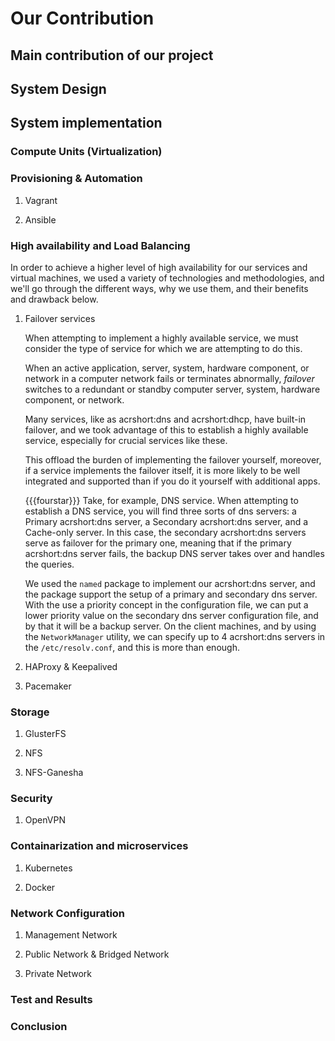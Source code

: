 * Our Contribution
** Main contribution of our project
** System Design
** System implementation
*** Compute Units (Virtualization)
:PROPERTIES:
:CUSTOM_ID: virt
:END:
*** Provisioning & Automation
:PROPERTIES:
:CUSTOM_ID: pr_and_auto
:END:
**** Vagrant 
**** Ansible

*** High availability and Load Balancing
:PROPERTIES:
:CUSTOM_ID: ha
:END:

@@latex:\noindent@@
In order to achieve a higher level of high availability for our services and virtual machines,
we used a variety of technologies and methodologies, and we'll go through the different ways,
why we use them, and their benefits and drawback below.
**** Failover services 
@@latex:\noindent@@
When attempting to implement a highly available service, we must consider the type of service
for which we are attempting to do this.

When an active application, server, system, hardware component, or network in a computer network
fails or terminates abnormally, /failover/ switches to a redundant or standby computer server,
system, hardware component, or network.

Many services, like as acrshort:dns and acrshort:dhcp, have built-in failover, and we took advantage of this
to establish a highly available service, especially for crucial services like these.

This offload the burden of implementing the failover yourself, moreover, if a service implements
the failover itself, it is more likely to be well integrated and supported than if you do it
yourself with additional apps.
# additional apps means additional threats

{{{fourstar}}}
Take, for example, DNS service. When attempting to establish a DNS service, you will find
three sorts of dns servers: a Primary acrshort:dns server, a Secondary acrshort:dns server, and a Cache-only server.
In this case, the secondary acrshort:dns servers serve as failover for the primary one, meaning
that if the primary acrshort:dns server fails, the backup DNS server takes over and handles
the queries.

We used the =named= package to implement our acrshort:dns server, and the package support the setup of
a primary and secondary dns server.
With the use a priority concept in the configuration file, we can put a lower priority value
on the secondary dns server configuration file, and by that it will be a backup server.
On the client machines, and by using the =NetworkManager= utility, we can specify up to 4 acrshort:dns
servers in the =/etc/resolv.conf=, and this is more than enough.
**** HAProxy & Keepalived
**** Pacemaker
*** Storage
:PROPERTIES:
:CUSTOM_ID: storage
:END:
**** GlusterFS
**** NFS
**** NFS-Ganesha
*** Security
:PROPERTIES:
:CUSTOM_ID: sec
:END:
**** OpenVPN 
*** Containarization and microservices
:PROPERTIES:
:CUSTOM_ID: cont_and_micro
:END:
**** Kubernetes 
**** Docker
*** Network Configuration
**** Management Network
**** Public Network & Bridged Network
**** Private Network
*** Test and Results
*** Conclusion

* Local Variables                                           :noexport:ignore:
# Local Variables:
# mode: org
# org-export-allow-bind-keywords: t
# eval: (setq display-fill-column-indicator-column 100)
# eval: (display-fill-column-indicator-mode)
# eval: (flyspell-mode t)
# End:
